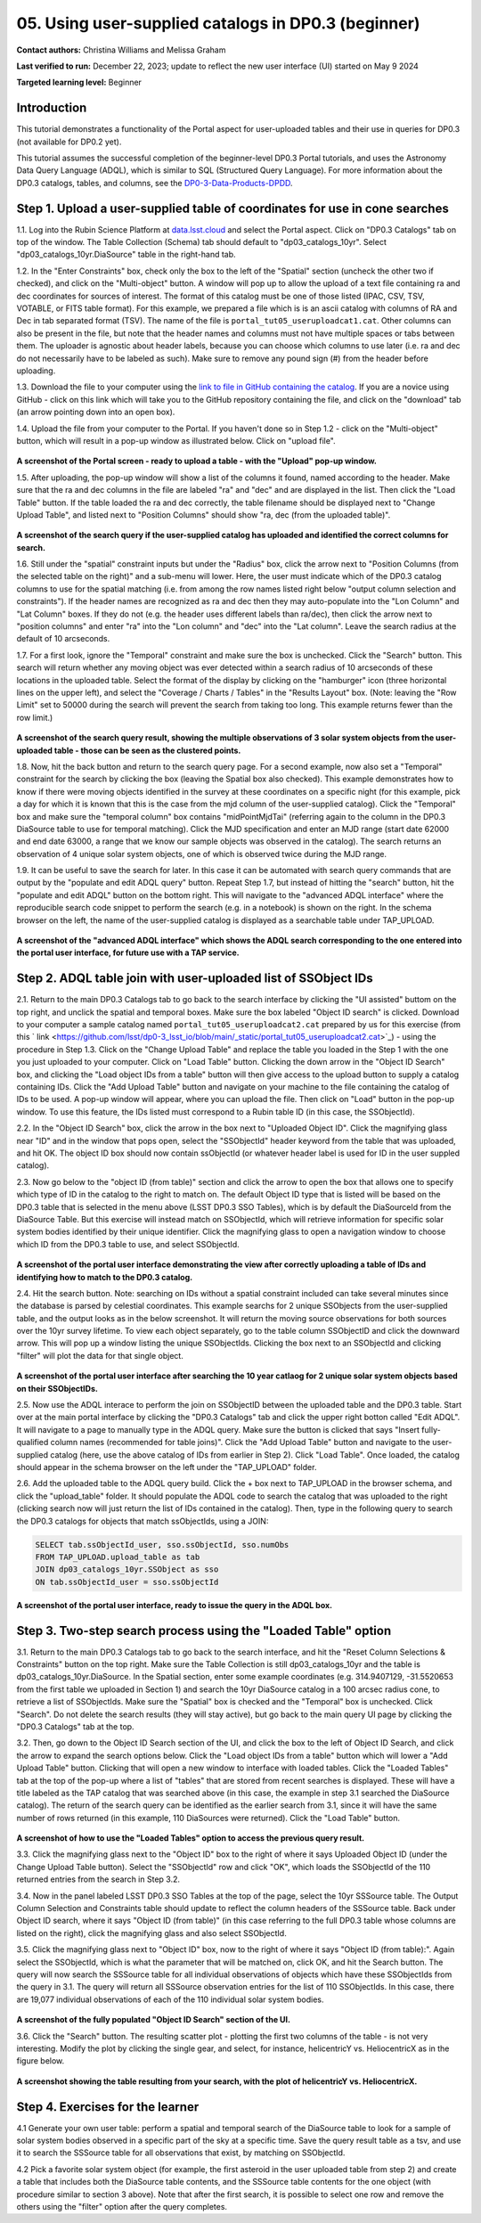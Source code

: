 .. Review the README on instructions to contribute.
.. Review the style guide to keep a consistent approach to the documentation.
.. Static objects, such as figures, should be stored in the _static directory. Review the _static/README on instructions to contribute.
.. Do not remove the comments that describe each section. They are included to provide guidance to contributors.
.. Do not remove other content provided in the templates, such as a section. Instead, comment out the content and include comments to explain the situation. For example:
	- If a section within the template is not needed, comment out the section title and label reference. Do not delete the expected section title, reference or related comments provided from the template.
    - If a file cannot include a title (surrounded by ampersands (#)), comment out the title from the template and include a comment explaining why this is implemented (in addition to applying the ``title`` directive).

.. This is the label that can be used for cross referencing this file.
.. Recommended title label format is "Directory Name"-"Title Name" -- Spaces should be replaced by hyphens.
.. _Tutorials-Examples-DP0-3-Portal-1:
.. Each section should include a label for cross referencing to a given area.
.. Recommended format for all labels is "Title Name"-"Section Name" -- Spaces should be replaced by hyphens.
.. To reference a label that isn't associated with an reST object such as a title or figure, you must include the link and explicit title using the syntax :ref:`link text <label-name>`.
.. A warning will alert you of identical labels during the linkcheck process.


##################################################################
05. Using user-supplied catalogs in DP0.3 (beginner)
##################################################################

.. This section should provide a brief, top-level description of the page.

**Contact authors:** Christina Williams and Melissa Graham

**Last verified to run:** December 22, 2023;  update to reflect the new user interface (UI) started on May 9 2024

**Targeted learning level:** Beginner


.. _DP0-3-Portal-5-Intro:

Introduction
============

This tutorial demonstrates a functionality of the Portal aspect for user-uploaded tables and their use in queries for DP0.3 (not available for DP0.2 yet).


This tutorial assumes the successful completion of the beginner-level DP0.3 Portal tutorials,
and uses the Astronomy Data Query Language (ADQL), which is similar to SQL (Structured Query Language).
For more information about the DP0.3 catalogs, tables, and columns, see the `DP0-3-Data-Products-DPDD <https://dp0-3.lsst.io/data-products-dp0-3/index.html>`_.  


.. _DP0-3-Portal-5-Step-1:

Step 1. Upload a user-supplied table of coordinates for use in cone searches
============================================================================

1.1. Log into the Rubin Science Platform at `data.lsst.cloud <https://data-int.lsst.cloud>`_ and select the Portal aspect.  
Click on "DP0.3 Catalogs" tab on top of the window.  The Table Collection (Schema) tab should default to "dp03_catalogs_10yr".  
Select "dp03_catalogs_10yr.DiaSource" table in the right-hand tab.  

1.2. In the "Enter Constraints" box, check only the box to the left of the "Spatial" section (uncheck the other two if checked), and click on the "Multi-object" button. 
A window will pop up to allow the upload of a text file containing ra and dec coordinates for sources of interest. 
The format of this catalog must be one of those listed (IPAC, CSV, TSV, VOTABLE, or FITS table format). 
For this example, we prepared a file which is is an ascii catalog with columns of RA and Dec in tab separated format (TSV). 
The name of the file is ``portal_tut05_useruploadcat1.cat``.
Other columns can also be present in the file, but note that the header names and columns must not have multiple spaces or tabs between them.  
The uploader is agnostic about header labels, because you can choose which columns to use later (i.e. ra and dec do not necessarily have to be labeled as such).  
Make sure to remove any pound sign (#) from the header before uploading.  

1.3.  Download the file to your computer using the `link to file in GitHub containing the catalog <https://github.com/lsst/dp0-3_lsst_io/blob/main/_static/portal_tut05_useruploadcat1.cat>`_.  
If you are a novice using GitHub - click on this link which will take you to the GitHub repository containing the file, and click on the "download" tab (an arrow pointing down into an open box).  

1.4.  Upload the file from your computer to the Portal.  
If you haven't done so in Step 1.2 - click on the "Multi-object" button, which will result in a pop-up window as illustrated below.  
Click on "upload file".  

.. figure:: /_static/portal_tut05_step01a.png
    :width: 600
    :name: portal_tut05_step01a
    :alt: A screenshot of the search query if the user-supplied catalog has uploaded and identified the correct columns for search.

**A screenshot of the Portal screen - ready to upload a table - with the "Upload" pop-up window.**

1.5. After uploading, the pop-up window will show a list of the columns it found, named according to the header. 
Make sure that the ra and dec columns in the file are labeled "ra" and "dec" and are displayed in the list. 
Then click the "Load Table" button.  
If the table loaded the ra and dec correctly, the table filename should be displayed next to "Change Upload Table", and listed next to "Position Columns" should show "ra, dec (from the uploaded table)".

.. figure:: /_static/portal_tut05_step01b.png
    :width: 600
    :name: portal_tut05_step01b
    :alt: A screenshot of the search query if the user-supplied catalog has uploaded and identified the correct columns for search. 

**A screenshot of the search query if the user-supplied catalog has uploaded and identified the correct columns for search.**

1.6. Still under the "spatial" constraint inputs but under the "Radius" box, click the arrow next to "Position Columns (from the selected table on the right)" and a sub-menu will lower. Here, the user must indicate which of the DP0.3 catalog columns to use for the spatial matching (i.e. from among the row names listed right below "output column selection and constraints").  
If the header names are recognized as ra and dec then they may auto-populate into the "Lon Column" and "Lat Column" boxes. If they do not (e.g. the header uses different labels than ra/dec), then click the arrow next to "position columns" and enter "ra" into the "Lon column" and "dec" into the "Lat column". Leave the search radius at the default of 10 arcseconds.

1.7. For a first look, ignore the "Temporal" constraint and make sure the box is unchecked.  
Click the "Search" button. This search will return whether any moving object was ever detected within a search radius of 10 arcseconds of these locations in the uploaded table. Select the format of the display by clicking on the "hamburger" icon (three horizontal lines on the upper left), and select the "Coverage / Charts / Tables" in the "Results Layout" box.  
(Note: leaving the "Row Limit" set to 50000 during the search will prevent the search from taking too long. This example returns fewer than the row limit.)

.. figure:: /_static/portal_tut05_step01c.png
    :width: 600
    :name: portal_tut05_step01c
    :alt: A screenshot of the search query if the user-supplied catalog has uploaded and identified the correct columns for search.  

**A screenshot of the search query result, showing the multiple observations of 3 solar system objects from the user-uploaded table - those can be seen as the clustered points.**

1.8. Now, hit the back button and return to the search query page. For a second example, now also set a "Temporal" constraint for the search by clicking the box (leaving the Spatial box also checked). This example demonstrates how to know if there were moving objects identified in the survey at these coordinates on a specific night (for this example, pick a day for which it is known that this is the case from the mjd column of the user-supplied catalog). Click the "Temporal" box and make sure the "temporal column" box contains "midPointMjdTai" (referring again to the column in the DP0.3 DiaSource table to use for temporal matching). Click the MJD specification and enter an MJD range (start date 62000 and end date 63000, a range that we know our sample objects was observed in the catalog). The search returns an observation of 4 unique solar system objects, one of which is observed twice during the MJD range.

1.9. It can be useful to save the search for later. In this case it can be automated with search query commands that are output by the "populate and edit ADQL query" button. Repeat Step 1.7, but instead of hitting the "search" button, hit the "populate and edit ADQL" button on the bottom right. This will navigate to the "advanced ADQL interface" where the reproducible search code snippet to perform the search (e.g. in a notebook) is shown on the right. In the schema browser on the left, the name of the user-supplied catalog is displayed as a searchable table under TAP_UPLOAD. 

.. figure:: /_static/portal_tut05_step01d.png
    :width: 600
    :name: portal_tut05_step01d
    :alt: A screenshot of the "advanced ADQL interface".
**A screenshot of the "advanced ADQL interface" which shows the ADQL search corresponding to the one entered into the portal user interface, for future use with a TAP service.**


.. _DP0-3-Portal-5-Step-2:

Step 2. ADQL table join with user-uploaded list of SSObject IDs
===============================================================

2.1. Return to the main DP0.3 Catalogs tab to go back to the search interface by clicking the "UI assisted" buttom on the top right, and unclick the spatial and temporal boxes. Make sure the box labeled "Object ID search" is clicked. 
Download to your computer a sample catalog named ``portal_tut05_useruploadcat2.cat`` prepared by us for this exercise (from this 
` link <https://github.com/lsst/dp0-3_lsst_io/blob/main/_static/portal_tut05_useruploadcat2.cat>`_) - using the procedure in Step 1.3.  Click on the "Change Upload Table" and replace the table you loaded in the Step 1 with the one you just uploaded to your computer.  Click on "Load Table" button.  
Clicking the down arrow in the "Object ID Search" box, and clicking the "Load object IDs from a table" button will then give access to the upload button to supply a catalog containing IDs. 
Click the "Add Upload Table" button and navigate on your machine to the file containing the catalog of IDs to be used. 
A pop-up window will appear, where you can upload the file.  
Then click on "Load" button in the pop-up window.  
To use this feature, the IDs listed must correspond to a Rubin table ID (in this case, the SSObjectId).  

2.2.  In the "Object ID Search" box, click the arrow in the box next to "Uploaded Object ID".  Click the magnifying glass near "ID" and in the window that pops open, select the "SSObjectId" header keyword from the table that was uploaded, and hit OK. The object ID box should now contain ssObjectId (or whatever header label is used for ID in the user suppled catalog). 


2.3. Now go below to the "object ID (from table)" section and click the arrow to open the box that allows one to specify which type of ID in the catalog to the right to match on. The default Object ID type that is listed will be based on the DP0.3 table that is selected in the menu above (LSST DP0.3 SSO Tables), which is by default the DiaSourceId from the DiaSource Table. But this exercise will instead match on SSObjectId, which will retrieve information for specific solar system bodies identified by their unique identifier. Click the magnifying glass to open a navigation window to choose which ID from the DP0.3 table to use, and select SSObjectId.


.. figure:: /_static/portal_tut05_step02a.png
    :width: 600
    :name: portal_tut05_step02a
    :alt: A screenshot of the portal user interface demonstrating the view after correctly uploading a table of IDs and identifying how to match to the DP0.3 catalog.

**A screenshot of the portal user interface demonstrating the view after correctly uploading a table of IDs and identifying how to match to the DP0.3 catalog.**

2.4. Hit the search button. Note: searching on IDs without a spatial constraint included can take several minutes since the database is parsed by celestial coordinates. This example searchs for 2 unique SSObjects from the user-supplied table, and the output looks as in the below screenshot. It will return the moving source observations for both sources over the 10yr survey lifetime. To view each object separately, go to the table column SSObjectID and click the downward arrow. This will pop up a window listing the unique SSObjectIds. Clicking the box next to an SSObjectId and clicking "filter" will plot the data for that single object. 

.. figure:: /_static/portal_tut05_step02b.png
    :width: 600
    :name: portal_tut05_step02a
    :alt: A screenshot of the portal user interface after searching the 10 year catlaog for 2 unique solar system objects based on their SSObjectIDs.

**A screenshot of the portal user interface after searching the 10 year catlaog for 2 unique solar system objects based on their SSObjectIDs.**

2.5. Now use the ADQL interace to perform the join on SSObjectID between the uploaded table and the DP0.3 table. 
Start over at the main portal interface by clicking the "DP0.3 Catalogs" tab and click the upper right botton called "Edit ADQL". 
It will navigate to a page to manually type in the ADQL query. 
Make sure the button is clicked that says "Insert fully-qualified column names (recommended for table joins)". 
Click the "Add Upload Table" button and navigate to the user-supplied catalog (here, use the above catalog of IDs from earlier in Step 2). 
Click "Load Table".  
Once loaded, the catalog should appear in the schema browser on the left under the "TAP_UPLOAD" folder. 

2.6. Add the uploaded table to the ADQL query build. 
Click the + box next to TAP_UPLOAD in the browser schema, and click the "upload_table" folder. 
It should populate the ADQL code to search the catalog that was uploaded to the right (clicking search now will just return the list of IDs contained in the catalog). 
Then, type in the following query to search the DP0.3 catalogs for objects that match ssObjectIds, using a JOIN: 

.. code-block:: SQL 

	SELECT tab.ssObjectId_user, sso.ssObjectId, sso.numObs
	FROM TAP_UPLOAD.upload_table as tab
	JOIN dp03_catalogs_10yr.SSObject as sso 
	ON tab.ssObjectId_user = sso.ssObjectId 

.. figure:: /_static/portal_tut05_step02c.png
    :width: 600
    :name: portal_tut05_step02c
    :alt: A screenshot of the portal user interface, ready to issue the query in the ADQL box
**A screenshot of the portal user interface, ready to issue the query in the ADQL box.**

.. _DP0-3-Portal-5-Step-3:

Step 3. Two-step search process using the "Loaded Table" option
===============================================================


3.1. Return to the main DP0.3 Catalogs tab to go back to the search interface, and hit the "Reset Column Selections & Constraints" button on the top right.
Make sure the Table Collection is still dp03_catalogs_10yr and the table is dp03_catalogs_10yr.DiaSource. 
In the Spatial section, enter some example coordinates (e.g. 314.9407129, -31.5520653 from the first table we uploaded in Section 1) and search the 10yr DiaSource catalog in a 100 arcsec radius cone, to retrieve a list of SSObjectIds. 
Make sure the "Spatial" box is checked and the "Temporal" box is unchecked. 
Click "Search".    
Do not delete the search results (they will stay active), but go back to the main query UI page by clicking the "DP0.3 Catalogs" tab at the top. 

3.2. Then, go down to the Object ID Search section of the UI, and click the box to the left of Object ID Search, and click the arrow to expand the search options below. Click the "Load object IDs from a table" button which will lower a "Add Upload Table" button. Clicking that will open a new window to interface with loaded tables. Click the "Loaded Tables" tab at the top of the pop-up where a list of "tables" that are stored from recent searches is displayed. These will have a title labeled as the TAP catalog that was searched above (in this case, the example in step 3.1 searched the DiaSource catalog). The return of the search query can be identified as the earlier search from 3.1, since it will have the same number of rows returned (in this example, 110 DiaSources were returned). Click the "Load Table" button.

.. figure:: /_static/portal_tut05_step03a.png
    :width: 600
    :name: portal_tut05_step03a
    :alt: A screenshot of how to use the "Loaded Tables" option to access the previous query result.
**A screenshot of how to use the "Loaded Tables" option to access the previous query result.**

3.3. Click the magnifying glass next to the "Object ID" box to the right of where it says Uploaded Object ID (under the Change Upload Table button). 
Select the "SSObjectId" row and click "OK", which loads the SSObjectId of the 110 returned entries from the search in Step 3.2.   

3.4. Now in the panel labeled LSST DP0.3 SSO Tables at the top of the page, select the 10yr SSSource table. 
The Output Column Selection and Constraints table should update to reflect the column headers of the SSSource table. 
Back under Object ID search, where it says "Object ID (from table)" (in this case referring to the full DP0.3 table whose columns are listed on the right), click the magnifying glass and also select SSObjectId. 

3.5. Click the magnifying glass next to "Object ID" box, now to the right of where it says "Object ID (from table):". 
Again select the SSObjectId, which is what the parameter that will be matched on, click OK, and hit the Search button. 
The query will now search the SSSource table for all individual observations of objects which have these SSObjectIds from the query in 3.1. 
The query will return all SSSource observation entries for the list of 110 SSObjectIds. In this case, there are 19,077 individual observations of each of the 110 individual solar system bodies. 

.. figure:: /_static/portal_tut05_step03b.png
    :width: 600
    :name: portal_tut05_step03b
    :alt: A screenshot of the fully populated "Object ID Search" section of the UI.
**A screenshot of the fully populated "Object ID Search" section of the UI.**

3.6.  Click the "Search" button.  The resulting scatter plot - plotting the first two columns of the table - is not very interesting.  
Modify the plot by clicking the single gear, and select, for instance, helicentricY vs. HeliocentricX as in the figure below.  

.. figure:: /_static/portal_tut05_step03c.png
    :width: 600
    :name: portal_tut05_step03c
    :alt: A screenshot showing the table resulting from your search, with the plot of helicentricY vs. HeliocentricX.
**A screenshot showing the table resulting from your search, with the plot of helicentricY vs. HeliocentricX.**



.. _DP0-3-Portal-5-Step-4:

Step 4.  Exercises for the learner 
==================================

4.1 Generate your own user table: perform a spatial and temporal search of the DiaSource table to look for a sample of solar system bodies observed in a specific part of the sky at a specific time. Save the query result table as a tsv, and use it to search the SSSource table for all observations that exist, by matching on SSObjectId. 

4.2 Pick a favorite solar system object (for example, the first asteroid in the user uploaded table from step 2) and create a table that includes both the DiaSource table contents, and the SSSource table contents for the one object (with procedure similar to section 3 above). Note that after the first search, it is possible to select one row and remove the others using the "filter" option after the query completes.

